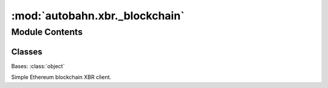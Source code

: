 :mod:`autobahn.xbr._blockchain`
===============================

.. py:module:: autobahn.xbr._blockchain


Module Contents
---------------

Classes
~~~~~~~

.. autoapisummary::

   autobahn.xbr._blockchain.SimpleBlockchain



.. class:: SimpleBlockchain(gateway=None)


   Bases: :class:`object`

   Simple Ethereum blockchain XBR client.

   .. attribute:: DomainStatus_NULL
      :annotation: = 0

      

   .. attribute:: DomainStatus_ACTIVE
      :annotation: = 1

      

   .. attribute:: DomainStatus_CLOSED
      :annotation: = 2

      

   .. attribute:: NodeType_NULL
      :annotation: = 0

      

   .. attribute:: NodeType_MASTER
      :annotation: = 1

      

   .. attribute:: NodeType_CORE
      :annotation: = 2

      

   .. attribute:: NodeType_EDGE
      :annotation: = 3

      

   .. attribute:: NodeLicense_NULL
      :annotation: = 0

      

   .. attribute:: NodeLicense_INFINITE
      :annotation: = 1

      

   .. attribute:: NodeLicense_FREE
      :annotation: = 2

      

   .. attribute:: log
      

      

   .. attribute:: backgroundCaller
      

      

   .. method:: start(self)

      Start the blockchain client using the configured blockchain gateway.


   .. method:: stop(self)

      Stop the blockchain client.


   .. method:: get_market_status(self, market_id)
      :async:

      :param market_id:
      :return:


   .. method:: get_domain_status(self, domain_id)
      :async:

      :param domain_id:
      :type domain_id: bytes

      :return:
      :rtype: dict


   .. method:: get_node_status(self, delegate_adr)
      :abstractmethod:

      :param delegate_adr:
      :type delegate_adr: bytes

      :return:
      :rtype: dict


   .. method:: get_actor_status(self, delegate_adr)
      :abstractmethod:

      :param delegate_adr:
      :type delegate_adr: bytes

      :return:
      :rtype: dict


   .. method:: get_delegate_status(self, delegate_adr)
      :abstractmethod:

      :param delegate_adr:
      :type delegate_adr: bytes

      :return:
      :rtype: dict


   .. method:: get_channel_status(self, channel_adr)
      :abstractmethod:

      :param channel_adr:
      :type channel_adr: bytes

      :return:
      :rtype: dict


   .. method:: get_member_status(self, member_adr)
      :async:

      :param member_adr:
      :type member_adr: bytes

      :return:
      :rtype: dict


   .. method:: get_balances(self, account_adr)
      :async:

      Return current ETH and XBR balances of account with given address.

      :param account_adr: Ethereum address of account to get balances for.
      :type account_adr: bytes

      :return: A dictionary with ``"ETH"`` and ``"XBR"`` keys and respective
          current on-chain balances as values.
      :rtype: dict


   .. method:: get_contract_adrs(self)

      Get XBR smart contract addresses.

      :return: A dictionary with ``"XBRToken"``  and ``"XBRNetwork"`` keys and Ethereum
          contract addresses as values.
      :rtype: dict



